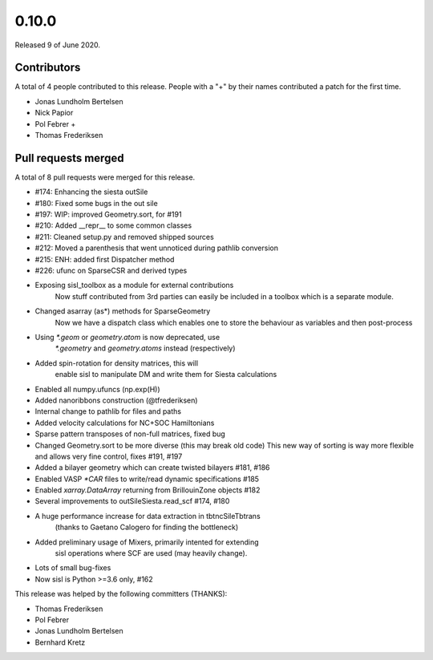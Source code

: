 ******
0.10.0
******

Released 9 of June 2020.


Contributors
============

A total of 4 people contributed to this release.  People with a "+" by their
names contributed a patch for the first time.

* Jonas Lundholm Bertelsen
* Nick Papior
* Pol Febrer +
* Thomas Frederiksen

Pull requests merged
====================

A total of 8 pull requests were merged for this release.

* #174: Enhancing the siesta outSile
* #180: Fixed some bugs in the out sile
* #197: WIP: improved Geometry.sort, for #191
* #210: Added __repr__ to some common classes
* #211: Cleaned setup.py and removed shipped sources
* #212: Moved a parenthesis that went unnoticed during pathlib conversion
* #215: ENH: added first Dispatcher method
* #226: ufunc on SparseCSR and derived types

* Exposing sisl_toolbox as a module for external contributions
	Now stuff contributed from 3rd parties can easily be included
	in a toolbox which is a separate module.

* Changed asarray (as*) methods for SparseGeometry
	Now we have a dispatch class which enables one
	to store the behaviour as variables and then post-process

* Using `*.geom` or `geometry.atom` is now deprecated, use
	`*.geometry` and `geometry.atoms` instead (respectively)

* Added spin-rotation for density matrices, this will
	enable sisl to manipulate DM and write them for
	Siesta calculations

* Enabled all numpy.ufuncs (np.exp(H))

* Added nanoribbons construction (@tfrederiksen)

* Internal change to pathlib for files and paths

* Added velocity calculations for NC+SOC Hamiltonians

* Sparse pattern transposes of non-full matrices, fixed bug

* Changed Geometry.sort to be more diverse (this may break old code)
  This new way of sorting is way more flexible and allows very fine
  control, fixes #191, #197

* Added a bilayer geometry which can create twisted bilayers #181, #186

* Enabled VASP `*CAR` files to write/read dynamic specifications #185

* Enabled `xarray.DataArray` returning from BrillouinZone objects #182

* Several improvements to outSileSiesta.read_scf #174, #180

* A huge performance increase for data extraction in tbtncSileTbtrans
	(thanks to Gaetano Calogero for finding the bottleneck)

* Added preliminary usage of Mixers, primarily intented for extending
	sisl operations where SCF are used (may heavily change).

* Lots of small bug-fixes

* Now sisl is Python >=3.6 only, #162

This release was helped by the following committers (THANKS):

* Thomas Frederiksen
* Pol Febrer
* Jonas Lundholm Bertelsen
* Bernhard Kretz
